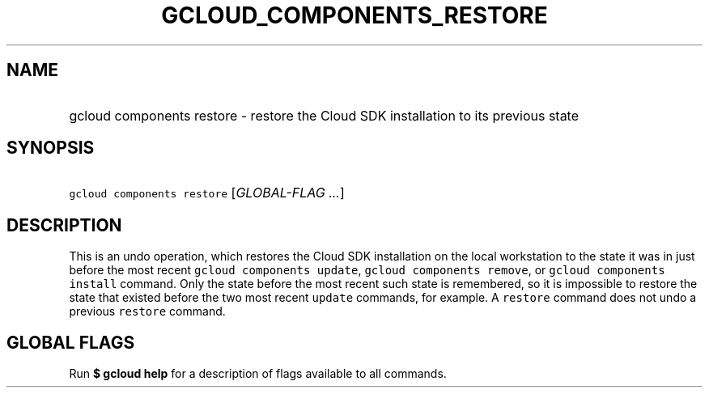 
.TH "GCLOUD_COMPONENTS_RESTORE" 1



.SH "NAME"
.HP
gcloud components restore \- restore the Cloud SDK installation to its previous state



.SH "SYNOPSIS"
.HP
\f5gcloud components restore\fR [\fIGLOBAL\-FLAG\ ...\fR]



.SH "DESCRIPTION"

This is an undo operation, which restores the Cloud SDK installation on the
local workstation to the state it was in just before the most recent \f5gcloud
components update\fR, \f5gcloud components remove\fR, or \f5gcloud components
install\fR command. Only the state before the most recent such state is
remembered, so it is impossible to restore the state that existed before the two
most recent \f5update\fR commands, for example. A \f5restore\fR command does not
undo a previous \f5restore\fR command.



.SH "GLOBAL FLAGS"

Run \fB$ gcloud help\fR for a description of flags available to all commands.
